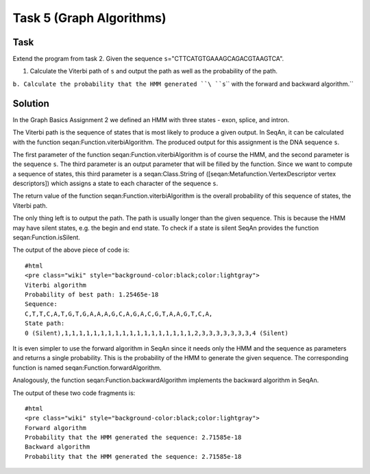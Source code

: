 Task 5 (Graph Algorithms)
-------------------------

Task
~~~~

Extend the program from task 2. Given the sequence
``s``\ ="CTTCATGTGAAAGCAGACGTAAGTCA".

#. Calculate the Viterbi path of ``s`` and output the path as well as
   the probability of the path.

``b. Calculate the probability that the HMM generated ``\ ``s``\ `` with the forward and backward algorithm.``

Solution
~~~~~~~~

In the Graph Basics Assignment 2 we defined an HMM with three states -
exon, splice, and intron.

The Viterbi path is the sequence of states that is most likely to
produce a given output. In SeqAn, it can be calculated with the function
seqan:Function.viterbiAlgorithm. The produced output for this assignment
is the DNA sequence ``s``.

The first parameter of the function seqan:Function.viterbiAlgorithm is
of course the HMM, and the second parameter is the sequence ``s``. The
third parameter is an output parameter that will be filled by the
function. Since we want to compute a sequence of states, this third
parameter is a seqan:Class.String of
([seqan:Metafunction.VertexDescriptor vertex descriptors]) which assigns
a state to each character of the sequence ``s``.

The return value of the function seqan:Function.viterbiAlgorithm is the
overall probability of this sequence of states, the Viterbi path.

The only thing left is to output the path. The path is usually longer
than the given sequence. This is because the HMM may have silent states,
e.g. the begin and end state. To check if a state is silent SeqAn
provides the function seqan:Function.isSilent.

.. includefrags:: core/demos/tutorial/graph/graph_hmm.cpp
   :fragment: viterbi

The output of the above piece of code is:

::

    #html
    <pre class="wiki" style="background-color:black;color:lightgray">
    Viterbi algorithm
    Probability of best path: 1.25465e-18
    Sequence:
    C,T,T,C,A,T,G,T,G,A,A,A,G,C,A,G,A,C,G,T,A,A,G,T,C,A,
    State path:
    0 (Silent),1,1,1,1,1,1,1,1,1,1,1,1,1,1,1,1,1,1,2,3,3,3,3,3,3,3,4 (Silent)

.. raw:: html

   </pre>

It is even simpler to use the forward algorithm in SeqAn since it needs
only the HMM and the sequence as parameters and returns a single
probability. This is the probability of the HMM to generate the given
sequence. The corresponding function is named
seqan:Function.forwardAlgorithm.

.. includefrags:: core/demos/tutorial/graph/graph_hmm.cpp
   :fragment: forward-algorithm

Analogously, the function seqan:Function.backwardAlgorithm implements
the backward algorithm in SeqAn.

.. includefrags:: core/demos/tutorial/graph/graph_hmm.cpp
   :fragment: backward-algorithm

The output of these two code fragments is:

::

    #html
    <pre class="wiki" style="background-color:black;color:lightgray">
    Forward algorithm
    Probability that the HMM generated the sequence: 2.71585e-18
    Backward algorithm
    Probability that the HMM generated the sequence: 2.71585e-18

.. raw:: html

   </pre>

.. raw:: mediawiki

   {{TracNotice|{{PAGENAME}}}}
